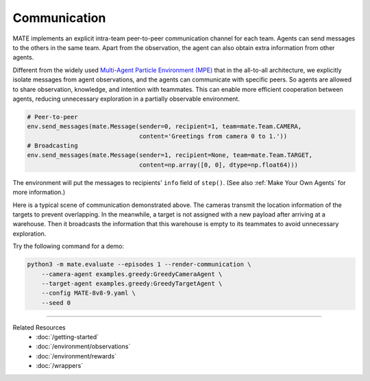 Communication
-------------

MATE implements an explicit intra-team peer-to-peer communication channel for each team.
Agents can send messages to the others in the same team.
Apart from the observation, the agent can also obtain extra information from other agents.

Different from the widely used `Multi-Agent Particle Environment (MPE) <https://github.com/openai/multiagent-particle-envs>`_ that in the all-to-all architecture, we explicitly isolate messages from agent observations, and the agents can communicate with specific peers.
So agents are allowed to share observation, knowledge, and intention with teammates.
This can enable more efficient cooperation between agents, reducing unnecessary exploration in a partially observable environment.

.. code:: python

    # Peer-to-peer
    env.send_messages(mate.Message(sender=0, recipient=1, team=mate.Team.CAMERA,
                                   content='Greetings from camera 0 to 1.'))
    # Broadcasting
    env.send_messages(mate.Message(sender=1, recipient=None, team=mate.Team.TARGET,
                                   content=np.array([0, 0], dtype=np.float64)))

The environment will put the messages to recipients' ``info`` field of ``step()``.
(See also :ref:`Make Your Own Agents` for more information.)

.. tikz:: Multi-round Communication
    :include: ../figures/communication.tikz

.. image:: https://user-images.githubusercontent.com/16078332/131475096-5b283f9e-5b98-41ca-aed1-6d732d3d5d3a.png
    :align: center
    :width: 600

Here is a typical scene of communication demonstrated above.
The cameras transmit the location information of the targets to prevent overlapping.
In the meanwhile, a target is not assigned with a new payload after arriving at a warehouse.
Then it broadcasts the information that this warehouse is empty to its teammates to avoid unnecessary exploration.

Try the following command for a demo:

.. code:: bash

    python3 -m mate.evaluate --episodes 1 --render-communication \
        --camera-agent examples.greedy:GreedyCameraAgent \
        --target-agent examples.greedy:GreedyTargetAgent \
        --config MATE-8v8-9.yaml \
        --seed 0

.. image:: https://user-images.githubusercontent.com/16078332/131496988-0044c075-67a9-46cb-99a5-c8d290d0b3e4.gif
    :align: center


------

Related Resources
    - :doc:`/getting-started`
    - :doc:`/environment/observations`
    - :doc:`/environment/rewards`
    - :doc:`/wrappers`
